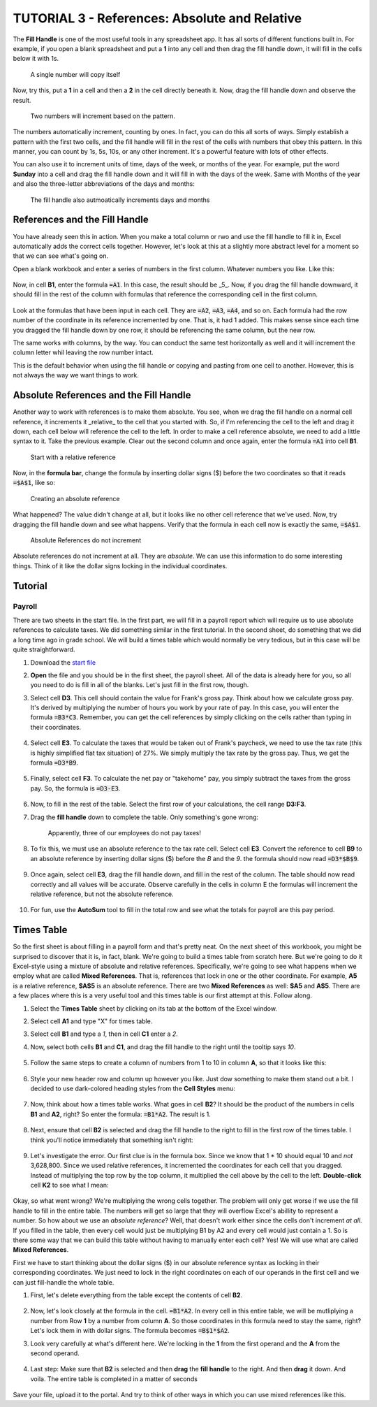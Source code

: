 TUTORIAL 3 - References: Absolute and Relative
----------------------------------------------

The **Fill Handle** is one of the most useful tools in any spreadsheet app. It has all sorts of different functions built in. For example, if you open a blank spreadsheet and put a **1** into any cell and then drag the fill handle down, it will fill in the cells below it with 1s.

.. figure:: images/tutorial_ref/1.png
   :alt: 1s
   :width: 100%

   A single number will copy itself

Now, try this, put a **1** in a cell and then a **2** in the cell directly beneath it. Now, drag the fill handle down and observe the result.

.. figure:: images/tutorial_ref/2.png
   :alt: more fill handle
   :width: 100%

   Two numbers will increment based on the pattern.


The numbers automatically increment, counting by ones. In fact, you can do this all sorts of ways. Simply establish a pattern with the first two cells, and the fill handle will fill in the rest of the cells with numbers that obey this pattern. In this manner, you can count by 1s, 5s, 10s, or any other increment. It's a powerful feature with lots of other effects.

You can also use it to increment units of time, days of the week, or months of the year. For example, put the word **Sunday** into a cell and drag the fill handle down and it will fill in with the days of the week. Same with Months of the year and also the three-letter abbreviations of the days and months:

.. figure:: images/tutorial_ref/3.png
   :alt: Fill Handle 3
   :width: 100%

   The fill handle also autmoatically increments days and months

References and the Fill Handle
~~~~~~~~~~~~~~~~~~~~~~~~~~~~~~

You have already seen this in action. When you make a total column or rwo and use the fill handle to fill it in, Excel automatically adds the correct cells together. However, let's look at this at a slightly more abstract level for a moment so that we can see what's going on.

Open a blank workbook and enter a series of numbers in the first column. Whatever numbers you like. Like this:

.. figure:: images/tutorial_ref/4.png
   :width: 100%

Now, in cell **B1**, enter the formula :code:`=A1`. In this case, the result should be _5_. Now, if you drag the fill handle downward, it should fill in the rest of the column with formulas that reference the corresponding cell in the first column.

.. figure:: images/tutorial_ref/5.png
   :width: 100%

Look at the formulas that have been input in each cell. They are :code:`=A2`, :code:`=A3`, :code:`=A4`, and so on. Each formula had the row number of the coordinate in its reference incremented by one. That is, it had 1 added. This makes sense since each time you dragged the fill handle down by one row, it should be referencing the same column, but the new row.

The same works with columns, by the way. You can conduct the same test horizontally as well and it will increment the column letter whil leaving the row number intact.

This is the default behavior when using the fill handle or copying and pasting from one cell to another. However, this is not always the way we want things to work.

Absolute References and the Fill Handle
~~~~~~~~~~~~~~~~~~~~~~~~~~~~~~~~~~~~~~~

Another way to work with references is to make them absolute. You see, when we drag the fill handle on a normal cell reference, it increments it _relative_ to the cell that you started with. So, if I'm referencing the cell to the left and drag it down, each cell below will reference the cell to the left. In order to make a cell reference absolute, we need to add a little syntax to it. Take the previous example. Clear out the second column and once again, enter the formula :code:`=A1` into cell **B1**.

.. figure:: images/tutorial_ref/6.png
    :alt: Relative Reference

    Start with a relative reference


Now, in the **formula bar**, change the formula by inserting dollar signs ($) before the two coordinates so that it reads :code:`=$A$1`, like so:

.. figure:: images/tutorial_ref/7.png
    :alt: Absolute Reference

    Creating an absolute reference


What happened? The value didn't change at all, but it looks like no other cell reference that we've used. Now, try dragging the fill handle down and see what happens. Verify that the formula in each cell now is exactly the same, :code:`=$A$1`.

.. figure:: images/tutorial_ref/8.png
   :alt: Absolute Reference

   Absolute References do not increment


Absolute references do not increment at all. They are *absolute*. We can use this information to do some interesting things. Think of it like the dollar signs locking in the individual coordinates. 

Tutorial
~~~~~~~~

Payroll
"""""""

There are two sheets in the start file. In the first part, we will fill in a payroll report which will require us to use absolute references to calculate taxes. We did something similar in the first tutorial. In the second sheet, do something that we did a long time ago in grade school. We will build a times table which would normally be very tedious, but in this case will be quite straightforward. 

#. Download the `start file <http://erickuha.com/primer/excel_resources/tutorial_references_start.xlsx>`_
#. **Open** the file and you should be in the first sheet, the payroll sheet. All of the data is already here for you, so all you need to do is fill in all of the blanks. Let's just fill in the first row, though.
#. Select cell **D3**. This cell should contain the value for Frank's gross pay. Think about how we calculate gross pay. It's derived by multiplying the number of hours you work by your rate of pay. In this case, you will enter the formula :code:`=B3*C3`. Remember, you can get the cell references by simply clicking on the cells rather than typing in their coordinates. 
   
    .. figure:: images/tutorial_ref/9.png
        :width: 100%

#. Select cell **E3**. To calculate the taxes that would be taken out of Frank's paycheck, we need to use the tax rate (this is highly simplified flat tax situation) of 27%. We simply multiply the tax rate by the gross pay. Thus, we get the formula :code:`=D3*B9`. 
   
   .. figure:: images/tutorial_ref/10.png
       :width: 100%

#. Finally, select cell **F3**. To calculate the net pay or "takehome" pay, you simply subtract the taxes from the gross pay. So, the formula is :code:`=D3-E3`. 
   
    .. figure:: images/tutorial_ref/11.png  
        :width: 100%


#. Now, to fill in the rest of the table. Select the first row of your calculations, the cell range **D3:F3**.
#. Drag the **fill handle** down to complete the table. Only something's gone wrong: 
   
    .. figure:: images/tutorial_ref/12.png 
        :width: 100%
   
    Apparently, three of our employees do not pay taxes!

#. To fix this, we must use an absolute reference to the tax rate cell. Select cell **E3**. Convert the reference to cell **B9** to an absolute reference by inserting dollar signs ($) before the *B* and the *9*. the formula should now read :code:`=D3*$B$9`. 
   
    .. figure:: images/tutorial_ref/13.png  
        :width: 100%

#. Once again, select cell **E3**, drag the fill handle down, and fill in the rest of the column. The table should now read correctly and all values will be accurate. Observe carefully in the cells in column E the formulas will increment the relative reference, but not the absolute reference. 
   
    .. figure:: images/tutorial_ref/14.png  
        :width: 100%

#. For fun, use the **AutoSum** tool to fill in the total row and see what the totals for payroll are this pay period. 
   
    .. figure:: images/tutorial_ref/15.png  
        :width: 100%

Times Table
~~~~~~~~~~~

So the first sheet is about filling in a payroll form and that's pretty neat. On the next sheet of this workbook, you might be surprised to discover that it is, in fact, blank. We're going to build a times table from scratch here. But we're going to do it Excel-style using a mixture of absolute and relative references. Specifically, we're going to see what happens when we employ what are called **Mixed References**. That is, references that lock in one or the other coordinate. For example, **A5** is a relative reference, **$A$5** is an absolute reference. There are two **Mixed References** as well: **$A5** and **A$5**. There are a few places where this is a very useful tool and this times table is our first attempt at this.  Follow along.

#. Select the **Times Table** sheet by clicking on its tab at the bottom of the Excel window.
#. Select cell **A1** and type "X" for times table.
#. Select cell **B1** and type a *1*, then in cell **C1** enter a *2*.
#. Now, select both cells **B1** and **C1**, and drag the fill handle to the right until the tooltip says *10*.
   
    .. figure:: images/tutorial_ref/16.png  
        :width: 100%

#. Follow the same steps to create a column of numbers from 1 to 10 in column **A**, so that it looks like this: 
   
    .. figure:: images/tutorial_ref/17.png  
        :width: 100%

#. Style your new header row and column up however you like. Just dow something to make them stand out a bit. I decided to use dark-colored heading styles from the **Cell Styles** menu: 
   
    .. figure:: images/tutorial_ref/18.png  
        :width: 100%

#. Now, think about how a times table works. What goes in cell **B2**? It should be the product of the numbers in cells **B1** and **A2**, right? So enter the formula: :code:`=B1*A2`. The result is 1. 
   
    .. figure:: images/tutorial_ref/19.png  
        :width: 100%

#. Next, ensure that cell **B2** is selected and drag the fill handle to the right to fill in the first row of the times table. I think you'll notice immediately that something isn't right: 
   
    .. figure:: images/tutorial_ref/20.png  
        :width: 100%

#. Let's investigate the error. Our first clue is in the formula box. Since we know that 1 * 10 should equal 10 and *not* 3,628,800. Since we used relative references, it incremented the coordinates for each cell that you dragged. Instead of multiplying the top row by the top column, it multiplied the cell above by the cell to the left. **Double-click** cell **K2** to see what I mean: 
   
    .. figure:: images/tutorial_ref/21.png  
        :width: 100%

Okay, so what went wrong? We're multiplying the wrong cells together. The problem will only get worse if we use the fill handle to fill in the entire table. The numbers will get so large that they will overflow Excel's abillity to represent a number. So how about we use an *absolute reference*? Well, that doesn't work either since the cells don't increment *at all*. If you filled in the table, then every cell would just be multiplying B1 by A2 and every cell would just contain a 1. So is there some way that we can build this table without having to manually enter each cell? Yes! We will use what are called **Mixed References**.

First we have to start thinking about the dollar signs ($) in our absolute reference syntax as locking in their corresponding coordinates. We just need to lock in the right coordinates on each of our operands in the first cell and we can just fill-handle the whole table.

#. First, let's delete everything from the table except the contents of cell **B2**. 
   
    .. figure:: images/tutorial_ref/22.png  
        :width: 100%

#. Now, let's look closely at the formula in the cell. :code:`=B1*A2`. In every cell in this entire table, we will be mutliplying a number from Row **1** by a number from column **A**. So those coordinates in this formula need to stay the same, right? Let's lock them in with dollar signs. The formula becomes :code:`=B$1*$A2`.
#. Look very carefully at what's different here. We're locking in the **1** from the first operand and the **A** from the second operand. 
   
    .. figure:: images/tutorial_ref/23.png  
        :width: 100%

#. Last step: Make sure that **B2** is selected and then **drag** the **fill handle** to the right. And then **drag** it down. And voila. The entire table is completed in a matter of seconds 
   
    .. figure:: images/tutorial_ref/24.png  
        :width: 100%

Save your file, upload it to the portal. And try to think of other ways in which you can use mixed references like this.
